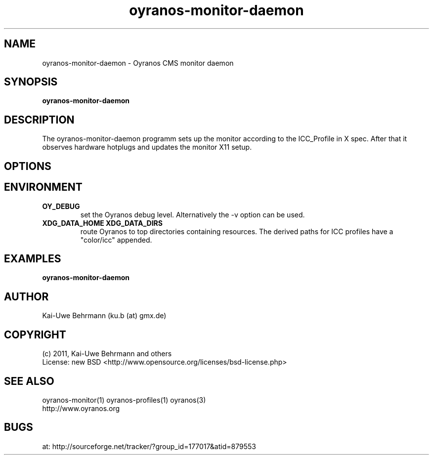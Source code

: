 .TH oyranos-monitor-daemon 1 "October 29, 2011" "User Commands"
.SH NAME
oyranos-monitor-daemon \- Oyranos CMS monitor daemon
.SH SYNOPSIS
\fBoyranos-monitor-daemon\fR
.SH DESCRIPTION
The oyranos-monitor-daemon programm sets up the monitor according to the ICC_Profile in X spec. After that it observes hardware hotplugs and updates the monitor X11 setup.
.SH OPTIONS
.TP
.SH ENVIRONMENT
.TP
.B OY_DEBUG
set the Oyranos debug level. Alternatively the -v option can be used.
.TP
.B XDG_DATA_HOME XDG_DATA_DIRS
route Oyranos to top directories containing resources. The derived paths for
ICC profiles have a "color/icc" appended.
.SH EXAMPLES
.TP
.B oyranos-monitor-daemon
.PP
.SH AUTHOR
Kai-Uwe Behrmann (ku.b (at) gmx.de)
.SH COPYRIGHT
(c) 2011, Kai-Uwe Behrmann and others
.fi
License: new BSD <http://www.opensource.org/licenses/bsd-license.php>
.SH "SEE ALSO"
oyranos-monitor(1) oyranos-profiles(1) oyranos(3)
.fi
http://www.oyranos.org
.SH "BUGS"
at: http://sourceforge.net/tracker/?group_id=177017&atid=879553
